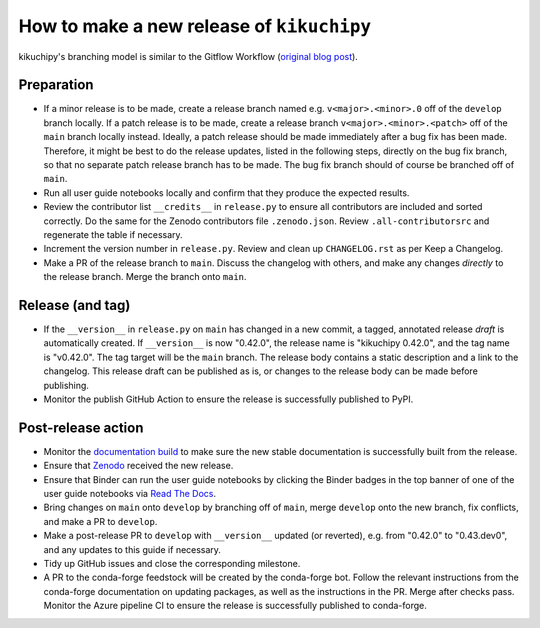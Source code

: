 How to make a new release of ``kikuchipy``
==========================================

kikuchipy's branching model is similar to the Gitflow Workflow (`original blog post
<https://nvie.com/posts/a-successful-git-branching-model/>`_).

Preparation
-----------
- If a minor release is to be made, create a release branch named e.g.
  ``v<major>.<minor>.0`` off of the ``develop`` branch locally.
  If a patch release is to be made, create a release branch ``v<major>.<minor>.<patch>``
  off of the ``main`` branch locally instead.
  Ideally, a patch release should be made immediately after a bug fix has been made.
  Therefore, it might be best to do the release updates, listed in the following steps,
  directly on the bug fix branch, so that no separate patch release branch has to be
  made.
  The bug fix branch should of course be branched off of ``main``.
- Run all user guide notebooks locally and confirm that they produce the expected
  results.
- Review the contributor list ``__credits__`` in ``release.py`` to ensure all
  contributors are included and sorted correctly.
  Do the same for the Zenodo contributors file ``.zenodo.json``.
  Review ``.all-contributorsrc`` and regenerate the table if necessary.
- Increment the version number in ``release.py``.
  Review and clean up ``CHANGELOG.rst`` as per Keep a Changelog.
- Make a PR of the release branch to ``main``.
  Discuss the changelog with others, and make any changes *directly* to the release
  branch.
  Merge the branch onto ``main``.

Release (and tag)
-----------------
- If the ``__version__`` in ``release.py`` on ``main`` has changed in a new commit, a
  tagged, annotated release *draft* is automatically created.
  If ``__version__`` is now "0.42.0", the release name is "kikuchipy 0.42.0", and the
  tag name is "v0.42.0".
  The tag target will be the ``main`` branch.
  The release body contains a static description and a link to the changelog.
  This release draft can be published as is, or changes to the release body can be made
  before publishing.
- Monitor the publish GitHub Action to ensure the release is successfully published to
  PyPI.

Post-release action
-------------------
- Monitor the `documentation build <https://readthedocs.org/projects/kikuchipy/builds>`_
  to make sure the new stable documentation is successfully built from the release.
- Ensure that `Zenodo <https://doi.org/10.5281/zenodo.3597646>`_ received the new
  release.
- Ensure that Binder can run the user guide notebooks by clicking the Binder badges in
  the top banner of one of the user guide notebooks via `Read The Docs
  <https://kikuchipy.org/en/stable>`_.
- Bring changes on ``main`` onto ``develop`` by branching off of ``main``, merge
  ``develop`` onto the new branch, fix conflicts, and make a PR to ``develop``.
- Make a post-release PR to ``develop`` with ``__version__`` updated (or reverted), e.g.
  from "0.42.0" to "0.43.dev0", and any updates to this guide if necessary.
- Tidy up GitHub issues and close the corresponding milestone.
- A PR to the conda-forge feedstock will be created by the conda-forge bot.
  Follow the relevant instructions from the conda-forge documentation on updating
  packages, as well as the instructions in the PR.
  Merge after checks pass.
  Monitor the Azure pipeline CI to ensure the release is successfully published to
  conda-forge.

